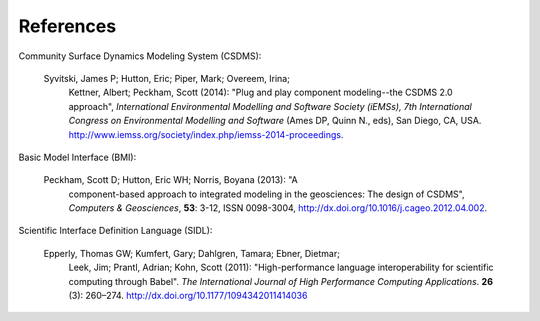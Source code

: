 ==========
References
==========

Community Surface Dynamics Modeling System (CSDMS):

  Syvitski, James P; Hutton, Eric; Piper, Mark; Overeem, Irina;
    Kettner, Albert; Peckham, Scott (2014): "Plug and play component
    modeling--the CSDMS 2.0 approach", *International Environmental
    Modelling and Software Society (iEMSs), 7th International Congress
    on Environmental Modelling and Software* (Ames DP, Quinn N., eds),
    San Diego, CA,
    USA. http://www.iemss.org/society/index.php/iemss-2014-proceedings.

Basic Model Interface (BMI):

  Peckham, Scott D; Hutton, Eric WH; Norris, Boyana (2013): "A
    component-based approach to integrated modeling in the
    geosciences: The design of CSDMS", *Computers & Geosciences*,
    **53**: 3-12, ISSN 0098-3004,
    http://dx.doi.org/10.1016/j.cageo.2012.04.002.

Scientific Interface Definition Language (SIDL):

  Epperly, Thomas GW; Kumfert, Gary; Dahlgren, Tamara; Ebner, Dietmar;
    Leek, Jim; Prantl, Adrian; Kohn, Scott (2011): "High-performance
    language interoperability for scientific computing through
    Babel". *The International Journal of High Performance Computing
    Applications*. **26** (3): 260–274.
    http://dx.doi.org/10.1177/1094342011414036
